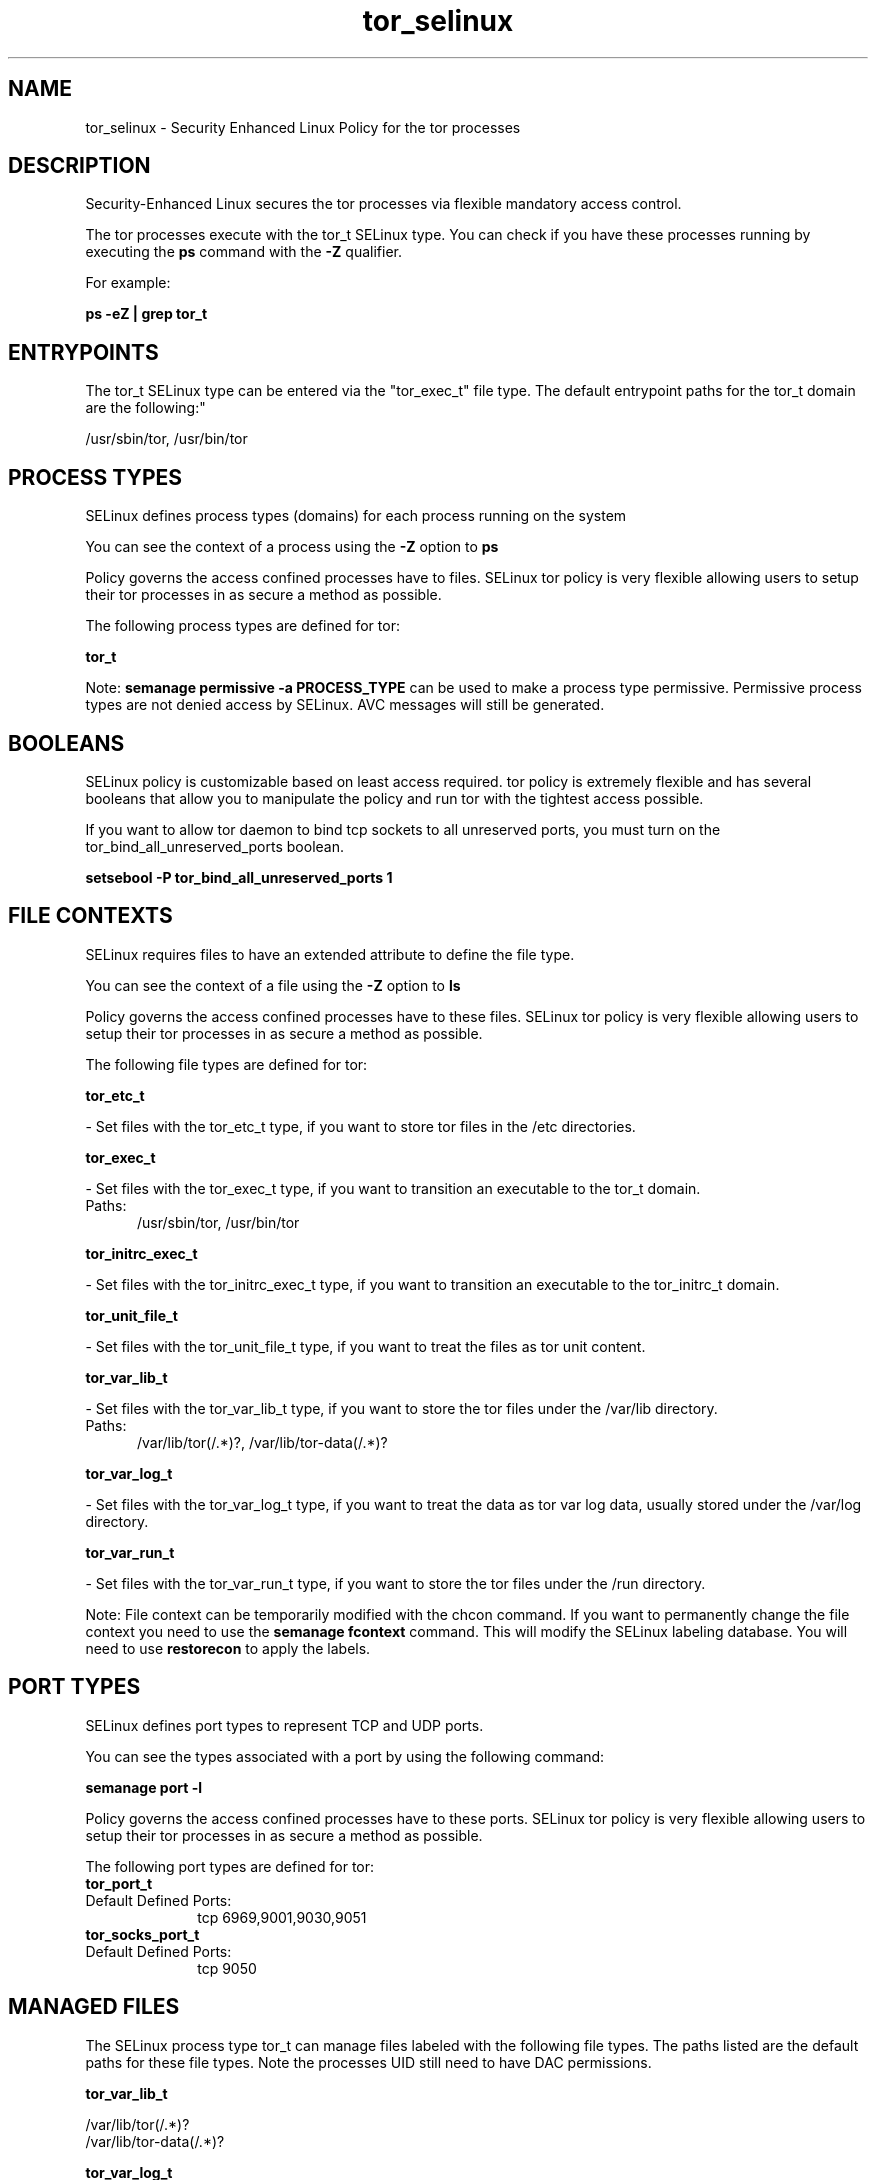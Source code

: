.TH  "tor_selinux"  "8"  "tor" "dwalsh@redhat.com" "tor SELinux Policy documentation"
.SH "NAME"
tor_selinux \- Security Enhanced Linux Policy for the tor processes
.SH "DESCRIPTION"

Security-Enhanced Linux secures the tor processes via flexible mandatory access control.

The tor processes execute with the tor_t SELinux type. You can check if you have these processes running by executing the \fBps\fP command with the \fB\-Z\fP qualifier. 

For example:

.B ps -eZ | grep tor_t


.SH "ENTRYPOINTS"

The tor_t SELinux type can be entered via the "tor_exec_t" file type.  The default entrypoint paths for the tor_t domain are the following:"

/usr/sbin/tor, /usr/bin/tor
.SH PROCESS TYPES
SELinux defines process types (domains) for each process running on the system
.PP
You can see the context of a process using the \fB\-Z\fP option to \fBps\bP
.PP
Policy governs the access confined processes have to files. 
SELinux tor policy is very flexible allowing users to setup their tor processes in as secure a method as possible.
.PP 
The following process types are defined for tor:

.EX
.B tor_t 
.EE
.PP
Note: 
.B semanage permissive -a PROCESS_TYPE 
can be used to make a process type permissive. Permissive process types are not denied access by SELinux. AVC messages will still be generated.

.SH BOOLEANS
SELinux policy is customizable based on least access required.  tor policy is extremely flexible and has several booleans that allow you to manipulate the policy and run tor with the tightest access possible.


.PP
If you want to allow tor daemon to bind tcp sockets to all unreserved ports, you must turn on the tor_bind_all_unreserved_ports boolean.

.EX
.B setsebool -P tor_bind_all_unreserved_ports 1
.EE

.SH FILE CONTEXTS
SELinux requires files to have an extended attribute to define the file type. 
.PP
You can see the context of a file using the \fB\-Z\fP option to \fBls\bP
.PP
Policy governs the access confined processes have to these files. 
SELinux tor policy is very flexible allowing users to setup their tor processes in as secure a method as possible.
.PP 
The following file types are defined for tor:


.EX
.PP
.B tor_etc_t 
.EE

- Set files with the tor_etc_t type, if you want to store tor files in the /etc directories.


.EX
.PP
.B tor_exec_t 
.EE

- Set files with the tor_exec_t type, if you want to transition an executable to the tor_t domain.

.br
.TP 5
Paths: 
/usr/sbin/tor, /usr/bin/tor

.EX
.PP
.B tor_initrc_exec_t 
.EE

- Set files with the tor_initrc_exec_t type, if you want to transition an executable to the tor_initrc_t domain.


.EX
.PP
.B tor_unit_file_t 
.EE

- Set files with the tor_unit_file_t type, if you want to treat the files as tor unit content.


.EX
.PP
.B tor_var_lib_t 
.EE

- Set files with the tor_var_lib_t type, if you want to store the tor files under the /var/lib directory.

.br
.TP 5
Paths: 
/var/lib/tor(/.*)?, /var/lib/tor-data(/.*)?

.EX
.PP
.B tor_var_log_t 
.EE

- Set files with the tor_var_log_t type, if you want to treat the data as tor var log data, usually stored under the /var/log directory.


.EX
.PP
.B tor_var_run_t 
.EE

- Set files with the tor_var_run_t type, if you want to store the tor files under the /run directory.


.PP
Note: File context can be temporarily modified with the chcon command.  If you want to permanently change the file context you need to use the 
.B semanage fcontext 
command.  This will modify the SELinux labeling database.  You will need to use
.B restorecon
to apply the labels.

.SH PORT TYPES
SELinux defines port types to represent TCP and UDP ports. 
.PP
You can see the types associated with a port by using the following command: 

.B semanage port -l

.PP
Policy governs the access confined processes have to these ports. 
SELinux tor policy is very flexible allowing users to setup their tor processes in as secure a method as possible.
.PP 
The following port types are defined for tor:

.EX
.TP 5
.B tor_port_t 
.TP 10
.EE


Default Defined Ports:
tcp 6969,9001,9030,9051
.EE

.EX
.TP 5
.B tor_socks_port_t 
.TP 10
.EE


Default Defined Ports:
tcp 9050
.EE
.SH "MANAGED FILES"

The SELinux process type tor_t can manage files labeled with the following file types.  The paths listed are the default paths for these file types.  Note the processes UID still need to have DAC permissions.

.br
.B tor_var_lib_t

	/var/lib/tor(/.*)?
.br
	/var/lib/tor-data(/.*)?
.br

.br
.B tor_var_log_t

	/var/log/tor(/.*)?
.br

.br
.B tor_var_run_t

	/var/run/tor(/.*)?
.br

.SH NSSWITCH DOMAIN

.PP
If you want to allow users to resolve user passwd entries directly from ldap rather then using a sssd serve for the tor_t, you must turn on the authlogin_nsswitch_use_ldap boolean.

.EX
.B setsebool -P authlogin_nsswitch_use_ldap 1
.EE

.PP
If you want to allow confined applications to run with kerberos for the tor_t, you must turn on the kerberos_enabled boolean.

.EX
.B setsebool -P kerberos_enabled 1
.EE

.SH "COMMANDS"
.B semanage fcontext
can also be used to manipulate default file context mappings.
.PP
.B semanage permissive
can also be used to manipulate whether or not a process type is permissive.
.PP
.B semanage module
can also be used to enable/disable/install/remove policy modules.

.B semanage port
can also be used to manipulate the port definitions

.B semanage boolean
can also be used to manipulate the booleans

.PP
.B system-config-selinux 
is a GUI tool available to customize SELinux policy settings.

.SH AUTHOR	
This manual page was auto-generated by genman.py.

.SH "SEE ALSO"
selinux(8), tor(8), semanage(8), restorecon(8), chcon(1)
, setsebool(8)